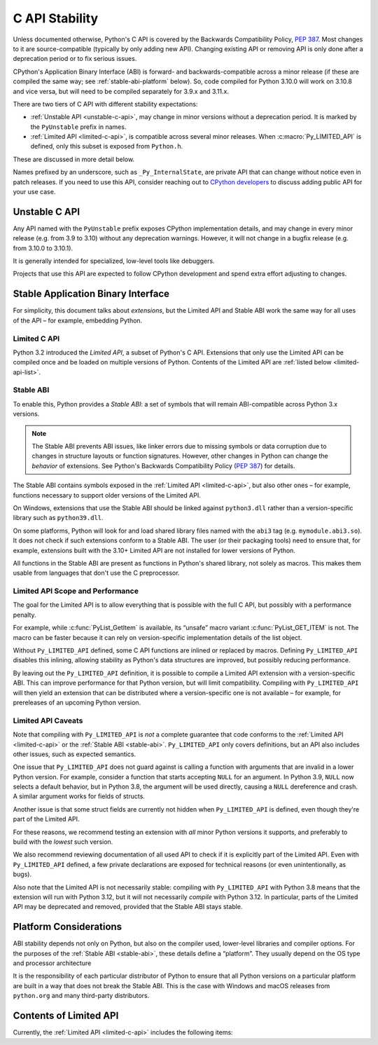 .. highlight:: c

.. _stable:

***************
C API Stability
***************

.. c-api-tools-banner::

Unless documented otherwise, Python's C API is covered by the Backwards
Compatibility Policy, :pep:`387`.
Most changes to it are source-compatible (typically by only adding new API).
Changing existing API or removing API is only done after a deprecation period
or to fix serious issues.

CPython's Application Binary Interface (ABI) is forward- and
backwards-compatible across a minor release (if these are compiled the same
way; see :ref:`stable-abi-platform` below).
So, code compiled for Python 3.10.0 will work on 3.10.8 and vice versa,
but will need to be compiled separately for 3.9.x and 3.11.x.

There are two tiers of C API with different stability expectations:

- :ref:`Unstable API <unstable-c-api>`, may change in minor versions without
  a deprecation period. It is marked by the ``PyUnstable`` prefix in names.
- :ref:`Limited API <limited-c-api>`, is compatible across several minor releases.
  When :c:macro:`Py_LIMITED_API` is defined, only this subset is exposed
  from ``Python.h``.

These are discussed in more detail below.

Names prefixed by an underscore, such as ``_Py_InternalState``,
are private API that can change without notice even in patch releases.
If you need to use this API, consider reaching out to
`CPython developers <https://discuss.python.org/c/core-dev/c-api/30>`_
to discuss adding public API for your use case.

.. _unstable-c-api:

Unstable C API
==============

.. index:: single: PyUnstable

Any API named with the ``PyUnstable`` prefix exposes CPython implementation
details, and may change in every minor release (e.g. from 3.9 to 3.10) without
any deprecation warnings.
However, it will not change in a bugfix release (e.g. from 3.10.0 to 3.10.1).

It is generally intended for specialized, low-level tools like debuggers.

Projects that use this API are expected to follow
CPython development and spend extra effort adjusting to changes.


Stable Application Binary Interface
===================================

For simplicity, this document talks about *extensions*, but the Limited API
and Stable ABI work the same way for all uses of the API – for example,
embedding Python.

.. _limited-c-api:

Limited C API
-------------

Python 3.2 introduced the *Limited API*, a subset of Python's C API.
Extensions that only use the Limited API can be
compiled once and be loaded on multiple versions of Python.
Contents of the Limited API are :ref:`listed below <limited-api-list>`.

.. c:macro:: Py_LIMITED_API

   Define this macro before including ``Python.h`` to opt in to only use
   the Limited API, and to select the Limited API version.

   Define ``Py_LIMITED_API`` to the value of :c:macro:`PY_VERSION_HEX`
   corresponding to the lowest Python version your extension supports.
   The extension will be ABI-compatible with all Python 3 releases
   from the specified one onward, and can use Limited API introduced up to that
   version.

   Rather than using the ``PY_VERSION_HEX`` macro directly, hardcode a minimum
   minor version (e.g. ``0x030A0000`` for Python 3.10) for stability when
   compiling with future Python versions.

   You can also define ``Py_LIMITED_API`` to ``3``. This works the same as
   ``0x03020000`` (Python 3.2, the version that introduced Limited API).


.. _stable-abi:

Stable ABI
----------

To enable this, Python provides a *Stable ABI*: a set of symbols that will
remain ABI-compatible across Python 3.x versions.

.. note::

   The Stable ABI prevents ABI issues, like linker errors due to missing
   symbols or data corruption due to changes in structure layouts or function
   signatures.
   However, other changes in Python can change the *behavior* of extensions.
   See Python's Backwards Compatibility Policy (:pep:`387`) for details.

The Stable ABI contains symbols exposed in the :ref:`Limited API
<limited-c-api>`, but also other ones – for example, functions necessary to
support older versions of the Limited API.

On Windows, extensions that use the Stable ABI should be linked against
``python3.dll`` rather than a version-specific library such as
``python39.dll``.

On some platforms, Python will look for and load shared library files named
with the ``abi3`` tag (e.g. ``mymodule.abi3.so``).
It does not check if such extensions conform to a Stable ABI.
The user (or their packaging tools) need to ensure that, for example,
extensions built with the 3.10+ Limited API are not installed for lower
versions of Python.

All functions in the Stable ABI are present as functions in Python's shared
library, not solely as macros. This makes them usable from languages that don't
use the C preprocessor.


Limited API Scope and Performance
---------------------------------

The goal for the Limited API is to allow everything that is possible with the
full C API, but possibly with a performance penalty.

For example, while :c:func:`PyList_GetItem` is available, its “unsafe” macro
variant :c:func:`PyList_GET_ITEM` is not.
The macro can be faster because it can rely on version-specific implementation
details of the list object.

Without ``Py_LIMITED_API`` defined, some C API functions are inlined or
replaced by macros.
Defining ``Py_LIMITED_API`` disables this inlining, allowing stability as
Python's data structures are improved, but possibly reducing performance.

By leaving out the ``Py_LIMITED_API`` definition, it is possible to compile
a Limited API extension with a version-specific ABI. This can improve
performance for that Python version, but will limit compatibility.
Compiling with ``Py_LIMITED_API`` will then yield an extension that can be
distributed where a version-specific one is not available – for example,
for prereleases of an upcoming Python version.


Limited API Caveats
-------------------

Note that compiling with ``Py_LIMITED_API`` is *not* a complete guarantee that
code conforms to the :ref:`Limited API <limited-c-api>` or the :ref:`Stable ABI
<stable-abi>`. ``Py_LIMITED_API`` only covers definitions, but an API also
includes other issues, such as expected semantics.

One issue that ``Py_LIMITED_API`` does not guard against is calling a function
with arguments that are invalid in a lower Python version.
For example, consider a function that starts accepting ``NULL`` for an
argument. In Python 3.9, ``NULL`` now selects a default behavior, but in
Python 3.8, the argument will be used directly, causing a ``NULL`` dereference
and crash. A similar argument works for fields of structs.

Another issue is that some struct fields are currently not hidden when
``Py_LIMITED_API`` is defined, even though they're part of the Limited API.

For these reasons, we recommend testing an extension with *all* minor Python
versions it supports, and preferably to build with the *lowest* such version.

We also recommend reviewing documentation of all used API to check
if it is explicitly part of the Limited API. Even with ``Py_LIMITED_API``
defined, a few private declarations are exposed for technical reasons (or
even unintentionally, as bugs).

Also note that the Limited API is not necessarily stable: compiling with
``Py_LIMITED_API`` with Python 3.8 means that the extension will
run with Python 3.12, but it will not necessarily *compile* with Python 3.12.
In particular, parts of the Limited API may be deprecated and removed,
provided that the Stable ABI stays stable.


.. _stable-abi-platform:

Platform Considerations
=======================

ABI stability depends not only on Python, but also on the compiler used,
lower-level libraries and compiler options. For the purposes of
the :ref:`Stable ABI <stable-abi>`, these details define a “platform”. They
usually depend on the OS type and processor architecture

It is the responsibility of each particular distributor of Python
to ensure that all Python versions on a particular platform are built
in a way that does not break the Stable ABI.
This is the case with Windows and macOS releases from ``python.org`` and many
third-party distributors.


.. _limited-api-list:

Contents of Limited API
=======================


Currently, the :ref:`Limited API <limited-c-api>` includes the following items:

.. limited-api-list::
